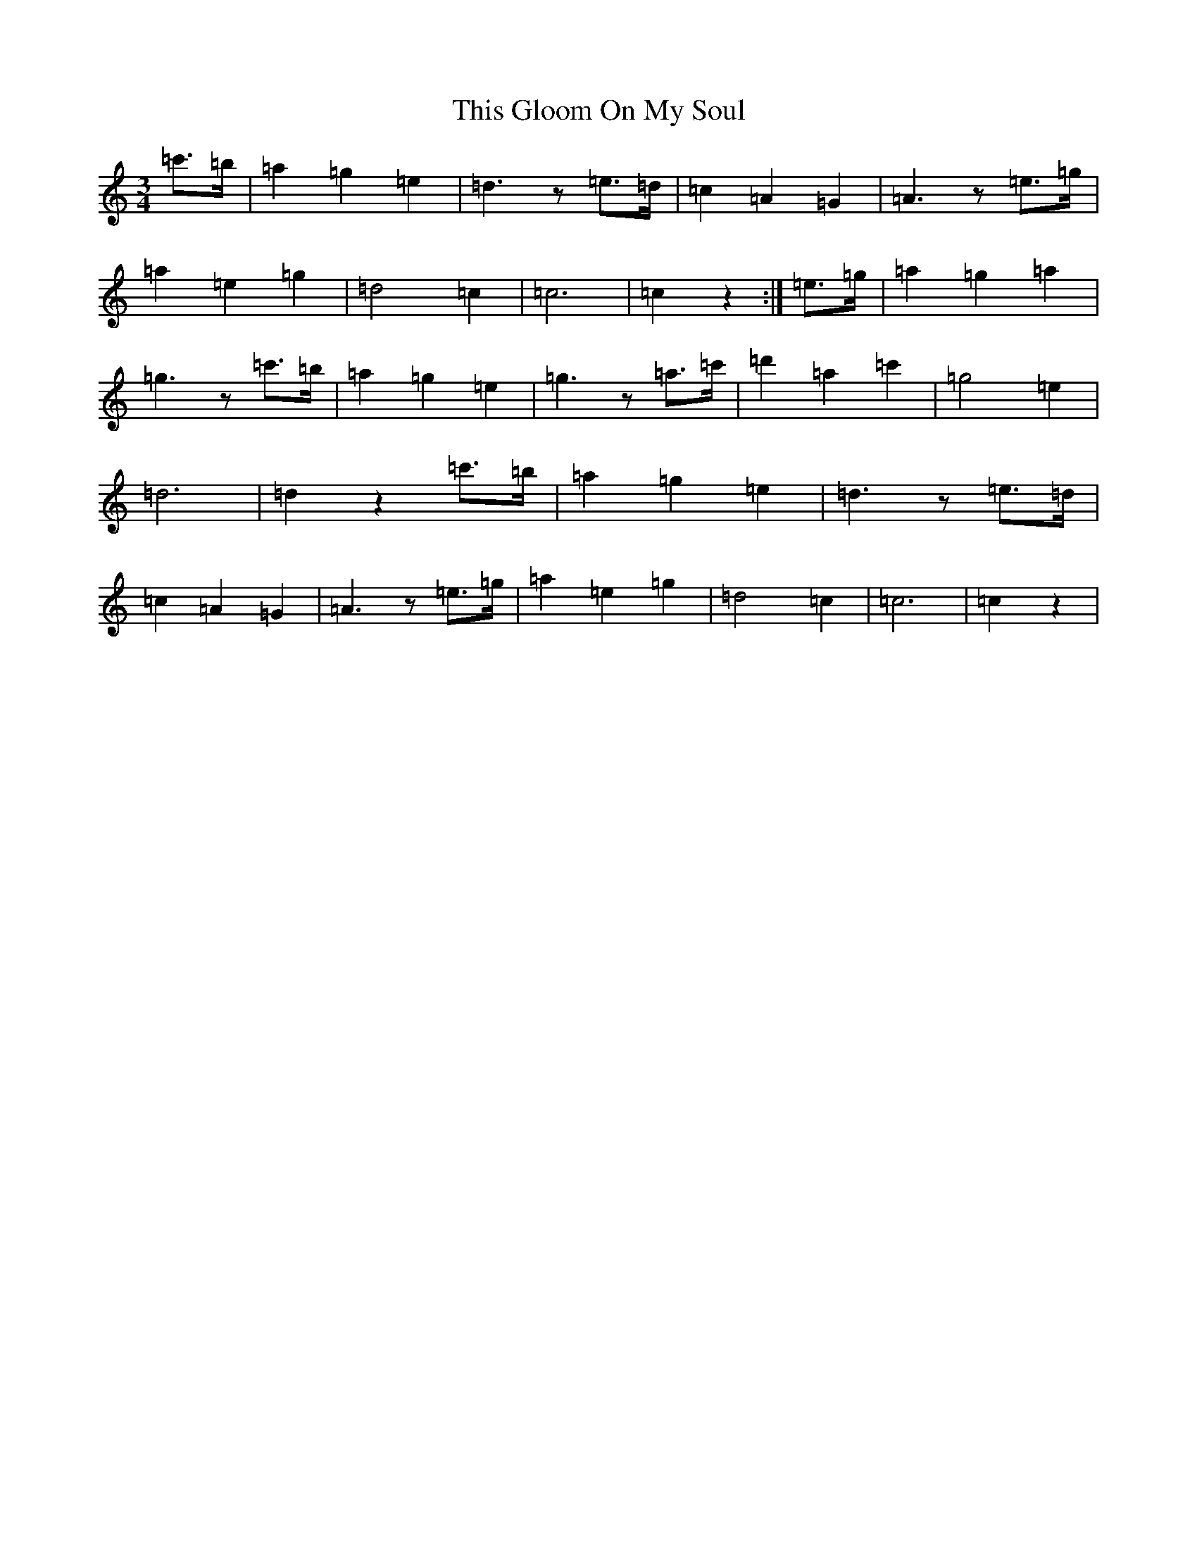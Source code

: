 X: 20945
T: This Gloom On My Soul
S: https://thesession.org/tunes/10893#setting10893
R: waltz
M:3/4
L:1/8
K: C Major
=c'>=b|=a2=g2=e2|=d3z=e>=d|=c2=A2=G2|=A3z=e>=g|=a2=e2=g2|=d4=c2|=c6|=c2z2:|=e>=g|=a2=g2=a2|=g3z=c'>=b|=a2=g2=e2|=g3z=a>=c'|=d'2=a2=c'2|=g4=e2|=d6|=d2z2=c'>=b|=a2=g2=e2|=d3z=e>=d|=c2=A2=G2|=A3z=e>=g|=a2=e2=g2|=d4=c2|=c6|=c2z2|